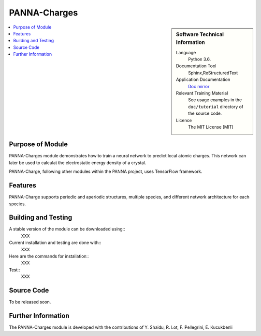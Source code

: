 ##############
PANNA-Charges
##############

.. sidebar:: Software Technical Information

 Language
   Python 3.6.

 Documentation Tool
   Sphinx,ReStructuredText

 Application Documentation
   `Doc mirror <https://gitlab.com/PANNAdevs/panna/tree/master/doc>`_

 Relevant Training Material
   See usage examples in the ``doc/tutorial`` directory of the source code.

 Licence
    The MIT License (MIT)

.. contents:: :local:


Purpose of Module
___________________

PANNA-Charges module demonstrates how to train a neural network to predict local atomic charges. 
This network can later be used to calculat the electrostatic energy density of a crystal. 

PANNA-Charge, following other modules within the PANNA project, uses TensorFlow framework. 

Features
__________

PANNA-Charge supports periodic and aperiodic structures, multiple species, 
and different network architecture for each species.

Building and Testing
______________________________

A stable version of the module can be downloaded using:: 
 XXX
Current installation and testing are done with::
 XXX

Here are the commands for installation::
 XXX

Test::
 XXX

Source Code
___________

To be released soon. 

Further Information
______________________

The PANNA-Charges module is developed with the contributions of Y. Shaidu, R. Lot, F. Pellegrini, E. Kucukbenli
